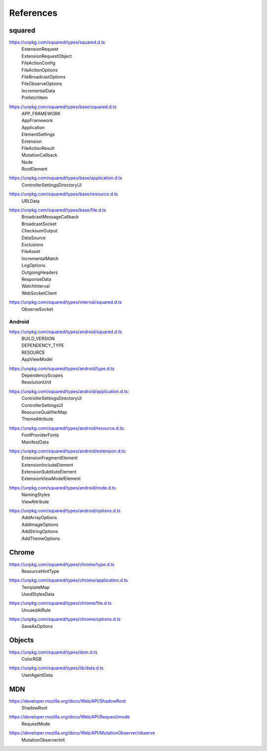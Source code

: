 ==========
References
==========

.. _references-squared:

squared
=======

.. _references-squared-main:
.. rst-class:: block-list

https://unpkg.com/squared/types/squared.d.ts
  | ExtensionRequest
  | ExtensionRequestObject
  | FileActionConfig
  | FileActionOptions
  | FileBroadcastOptions
  | FileObserveOptions
  | IncrementalData
  | PrefetchItem

.. _references-squared-base:
.. rst-class:: block-list

https://unpkg.com/squared/types/base/squared.d.ts
  | APP_FRAMEWORK
  | AppFramework
  | Application
  | ElementSettings
  | Extension
  | FileActionResult
  | MutationCallback
  | Node
  | RootElement

.. _references-squared-base-application:
.. rst-class:: block-list

https://unpkg.com/squared/types/base/application.d.ts
  | ControllerSettingsDirectoryUI

.. _references-squared-base-resource:
.. rst-class:: block-list

https://unpkg.com/squared/types/base/resource.d.ts
  | URLData

.. _references-squared-base-file:
.. rst-class:: block-list

https://unpkg.com/squared/types/base/file.d.ts
  | BroadcastMessageCallback
  | BroadcastSocket
  | ChecksumOutput
  | DataSource
  | Exclusions
  | FileAsset
  | IncrementalMatch
  | LogOptions
  | OutgoingHeaders
  | ResponseData
  | WatchInterval
  | WebSocketClient

.. _references-squared-internal:
.. rst-class:: block-list

https://unpkg.com/squared/types/internal/squared.d.ts
  | ObserveSocket

.. _references-android:

Android
-------

.. _references-android-main:
.. rst-class:: block-list

https://unpkg.com/squared/types/android/squared.d.ts
  | BUILD_VERSION
  | DEPENDENCY_TYPE
  | RESOURCE
  | AppViewModel

.. _references-android-type:
.. rst-class:: block-list

https://unpkg.com/squared/types/android/type.d.ts
  | DependencyScopes
  | ResolutionUnit

.. _references-android-application:
.. rst-class:: block-list

https://unpkg.com/squared/types/android/application.d.ts:
  | ControllerSettingsDirectoryUI
  | ControllerSettingsUI
  | ResourceQualifierMap
  | ThemeAttribute

.. _references-android-resource:
.. rst-class:: block-list

https://unpkg.com/squared/types/android/resource.d.ts:
  | FontProviderFonts
  | ManifestData

.. _references-android-extension:
.. rst-class:: block-list

https://unpkg.com/squared/types/android/extension.d.ts:
  | ExtensionFragmentElement
  | ExtensionIncludeElement
  | ExtensionSubtituteElement
  | ExtensionViewModelElement

.. _references-android-node:
.. rst-class:: block-list

https://unpkg.com/squared/types/android/node.d.ts
  | NamingStyles
  | ViewAttribute

.. _references-android-options:
.. rst-class:: block-list

https://unpkg.com/squared/types/android/options.d.ts
  | AddArrayOptions
  | AddImageOptions
  | AddStringOptions
  | AddThemeOptions

.. _references-chrome:

Chrome
======

.. _references-chrome-type:
.. rst-class:: block-list

https://unpkg.com/squared/types/chrome/type.d.ts
  | ResourceHintType

.. _references-chrome-application:
.. rst-class:: block-list

https://unpkg.com/squared/types/chrome/application.d.ts
  | TemplateMap
  | UsedStylesData

.. _references-chrome-file:
.. rst-class:: block-list

https://unpkg.com/squared/types/chrome/file.d.ts
  | UnusedAtRule

.. _references-chrome-options:
.. rst-class:: block-list

https://unpkg.com/squared/types/chrome/options.d.ts
  | SaveAsOptions

.. _references-objects:

Objects
=======

.. _references-squared-types-dom:
.. rst-class:: block-list

https://unpkg.com/squared/types/dom.d.ts
  | ColorRGB

.. _references-squared-types-lib-data:
.. rst-class:: block-list

https://unpkg.com/squared/types/lib/data.d.ts
  | UserAgentData

.. _references-mdn:

MDN
===

.. _references-mdn-shadowroot:
.. rst-class:: block-list

https://developer.mozilla.org/docs/Web/API/ShadowRoot
  | ShadowRoot

.. _references-mdn-request-mode:
.. rst-class:: block-list

https://developer.mozilla.org/docs/Web/API/Request/mode
  | RequestMode

.. _references-mdn-mutationobserver-observe:
.. rst-class:: block-list

https://developer.mozilla.org/docs/Web/API/MutationObserver/observe
  | MutationObserverInit